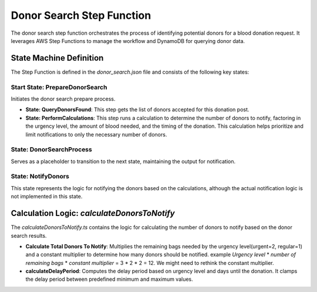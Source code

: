 ==========================
Donor Search Step Function
==========================

The donor search step function orchestrates the process of identifying potential donors for a blood donation request. It leverages AWS Step Functions to manage the workflow and DynamoDB for querying donor data.


State Machine Definition
~~~~~~~~~~~~~~~~~~~~~~~~

The Step Function is defined in the `donor_search.json` file and consists of the following key states:

Start State: PrepareDonorSearch
*******************************
Initiates the donor search prepare process.

- **State: QueryDonorsFound**: This step gets the list of donors accepted for this donation post.

- **State: PerformCalculations**: This step runs a calculation to determine the number of donors to notify, factoring in the urgency level, the amount of blood needed, and the timing of the donation. This calculation helps prioritize and limit notifications to only the necessary number of donors.


State: DonorSearchProcess
*************************
Serves as a placeholder to transition to the next state, maintaining the output for notification.

State: NotifyDonors
*******************************
This state represents the logic for notifying the donors based on the calculations, although the actual notification logic is not implemented in this state.


Calculation Logic: `calculateDonorsToNotify`
~~~~~~~~~~~~~~~~~~~~~~~~~~~~~~~~~~~~~~~~~~~~

The `calculateDonorsToNotify.ts` contains the logic for calculating the number of donors to notify based on the donor search results.

- **Calculate Total Donors To Notify**: Multiplies the remaining bags needed by the urgency level(urgent=2, regular=1) and a constant multiplier to determine how many donors should be notified. example `Urgency level` * `number of remaining bags` * `constant multiplier` = 3 * 2 * 2 = 12. We might need to rethink the constant multiplier.

- **calculateDelayPeriod**: Computes the delay period based on urgency level and days until the donation. It clamps the delay period between predefined minimum and maximum values.
